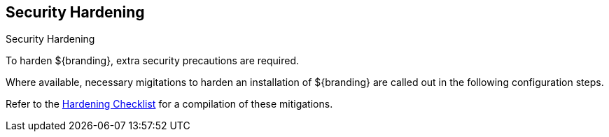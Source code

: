 :title: Security Hardening
:type: configuration
:status: published
:summary: Introduction to Hardening.
:parent: Securing
:order: 00

== {title}

.Security Hardening
****
To harden ${branding}, extra security precautions are required.

Where available, necessary migitations to harden an installation of ${branding} are called out in the following configuration steps.

Refer to the <<_hardening_checklist,Hardening Checklist>> for a compilation of these mitigations.
****

